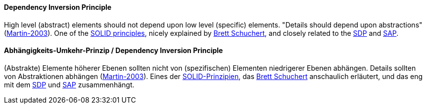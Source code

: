 [#term-dependency-inversion]

// tag::EN[]
==== Dependency Inversion Principle

High level (abstract) elements should not depend upon low level (specific) elements. "Details should depend upon abstractions" (<<ref-martin-2003,Martin-2003>>). One of the <<term-solid-principles,SOLID  principles>>, nicely explained by link:http://martinfowler.com/articles/dipInTheWild.html[Brett Schuchert], and closely related to the <<term-stable-dependencies-principle,SDP>> and <<term-stable-abstractions-principle,SAP>>.

// end::EN[]

// tag::DE[]
==== Abhängigkeits-Umkehr-Prinzip / Dependency Inversion Principle

(Abstrakte) Elemente höherer Ebenen sollten nicht von (spezifischen)
Elementen niedrigerer Ebenen abhängen. Details sollten von
Abstraktionen abhängen (<<ref-martin-2003,Martin-2003>>). Eines der
<<term-solid-principles,SOLID-Prinzipien>>, das link:https://martinfowler.com/articles/dipInTheWild.html[Brett
Schuchert]
anschaulich erläutert, und das eng mit dem <<term-stable-dependencies-principle,SDP>> und
<<term-stable-abstractions-principle,SAP>> zusammenhängt.




// end::DE[] 